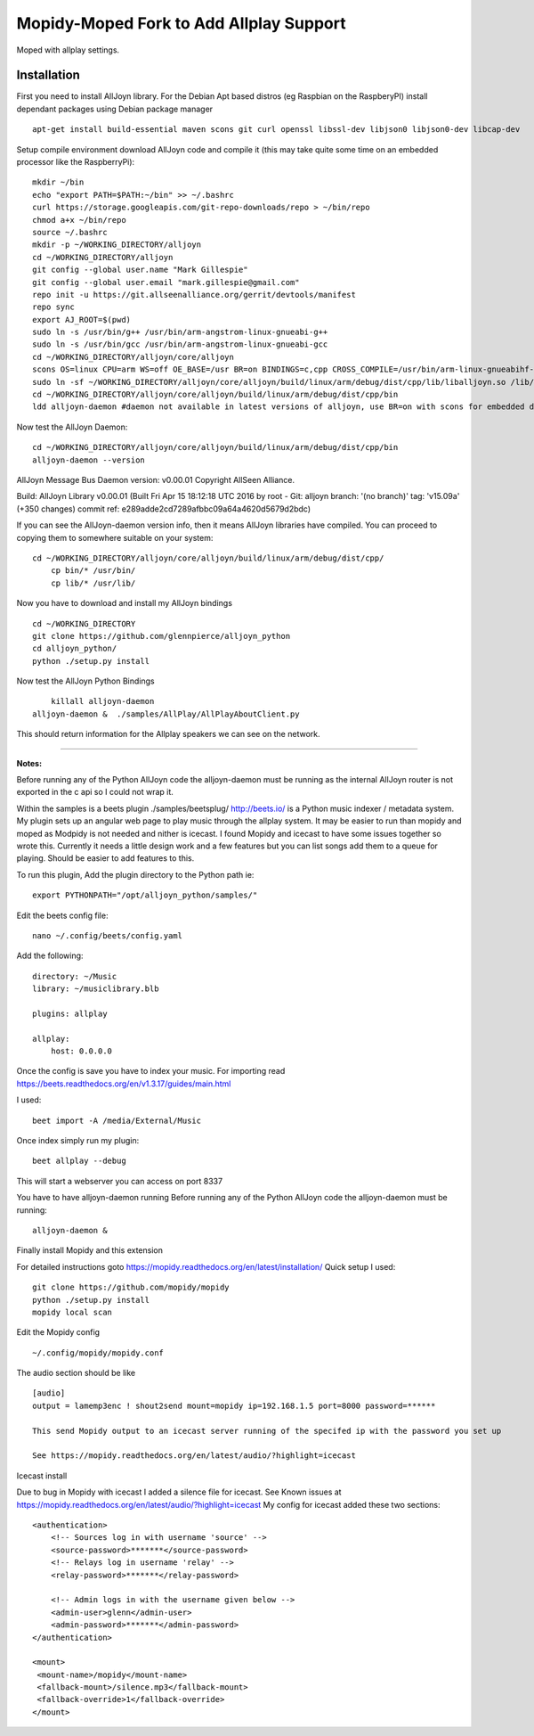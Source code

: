 ************
Mopidy-Moped Fork to Add Allplay Support
************

Moped with allplay settings.

.. image:: https://github.com/glennpierce/moped/raw/master/allplay_moped_settings.png?raw=true

Installation
============

First you need to install AllJoyn library.  For the Debian Apt based distros (eg Raspbian on the RaspberyPI) install dependant packages using Debian package manager ::

    apt-get install build-essential maven scons git curl openssl libssl-dev libjson0 libjson0-dev libcap-dev
	
Setup compile environment download AllJoyn code and compile it  (this may take quite some time on an embedded processor like the RaspberryPi)::
	
    mkdir ~/bin
    echo "export PATH=$PATH:~/bin" >> ~/.bashrc
    curl https://storage.googleapis.com/git-repo-downloads/repo > ~/bin/repo
    chmod a+x ~/bin/repo
    source ~/.bashrc
    mkdir -p ~/WORKING_DIRECTORY/alljoyn
    cd ~/WORKING_DIRECTORY/alljoyn
    git config --global user.name "Mark Gillespie"
    git config --global user.email "mark.gillespie@gmail.com"
    repo init -u https://git.allseenalliance.org/gerrit/devtools/manifest
    repo sync
    export AJ_ROOT=$(pwd)
    sudo ln -s /usr/bin/g++ /usr/bin/arm-angstrom-linux-gnueabi-g++
    sudo ln -s /usr/bin/gcc /usr/bin/arm-angstrom-linux-gnueabi-gcc
    cd ~/WORKING_DIRECTORY/alljoyn/core/alljoyn
    scons OS=linux CPU=arm WS=off OE_BASE=/usr BR=on BINDINGS=c,cpp CROSS_COMPILE=/usr/bin/arm-linux-gnueabihf-
    sudo ln -sf ~/WORKING_DIRECTORY/alljoyn/core/alljoyn/build/linux/arm/debug/dist/cpp/lib/liballjoyn.so /lib/arm-linux-gnueabihf/liballjoyn.so
    cd ~/WORKING_DIRECTORY/alljoyn/core/alljoyn/build/linux/arm/debug/dist/cpp/bin
    ldd alljoyn-daemon #daemon not available in latest versions of alljoyn, use BR=on with scons for embedded daemon
	
Now test the AllJoyn Daemon::

    cd ~/WORKING_DIRECTORY/alljoyn/core/alljoyn/build/linux/arm/debug/dist/cpp/bin
    alljoyn-daemon --version

AllJoyn Message Bus Daemon version: v0.00.01
Copyright AllSeen Alliance.

Build: AllJoyn Library v0.00.01 (Built Fri Apr 15 18:12:18 UTC 2016 by root - Git: alljoyn branch: '(no branch)' tag: 'v15.09a' (+350 changes) commit ref: e289adde2cd7289afbbc09a64a4620d5679d2bdc)

If you can see the AllJoyn-daemon version info, then it means AllJoyn libraries have compiled.  You can proceed to copying them to somewhere suitable on your system::

    cd ~/WORKING_DIRECTORY/alljoyn/core/alljoyn/build/linux/arm/debug/dist/cpp/
	cp bin/* /usr/bin/
	cp lib/* /usr/lib/
		
Now you have to download and install my AllJoyn bindings ::

    cd ~/WORKING_DIRECTORY
    git clone https://github.com/glennpierce/alljoyn_python
    cd alljoyn_python/
    python ./setup.py install

Now test the AllJoyn Python Bindings ::
    
	killall alljoyn-daemon
    alljoyn-daemon &  ./samples/AllPlay/AllPlayAboutClient.py

This should return information for the Allplay speakers we can see on the network.

______

**Notes:**

Before running any of the Python AllJoyn code the alljoyn-daemon must be running as the internal AllJoyn router is not exported in the c api so I could not wrap it.

Within the samples is a beets plugin ./samples/beetsplug/
http://beets.io/ is a Python music indexer / metadata system. 
My plugin sets up an angular web page to play music through the allplay system.
It may be easier to run than mopidy and moped as Modpidy is not needed and nither is icecast.
I found Mopidy and icecast to have some issues together so wrote this.
Currently it needs a little design work and a few features but you can list songs add them to a queue for playing. Should be easier to add features to this.

To run this plugin, Add the plugin directory to the Python path ie::

    export PYTHONPATH="/opt/alljoyn_python/samples/"

Edit the beets config file::

    nano ~/.config/beets/config.yaml

Add the following::

        directory: ~/Music
        library: ~/musiclibrary.blb

        plugins: allplay

        allplay:
            host: 0.0.0.0


Once the config is save you have to index your music.  For importing read https://beets.readthedocs.org/en/v1.3.17/guides/main.html

I used::

    beet import -A /media/External/Music

Once index simply run my plugin::
	
    beet allplay --debug

This will start a webserver you can access on port 8337


You have to have alljoyn-daemon running
Before running any of the Python AllJoyn code the alljoyn-daemon must be running::

     alljoyn-daemon &

Finally install Mopidy and this extension
  
For detailed instructions goto https://mopidy.readthedocs.org/en/latest/installation/
Quick setup I used::

    git clone https://github.com/mopidy/mopidy
    python ./setup.py install
    mopidy local scan

Edit the Mopidy config ::

    ~/.config/mopidy/mopidy.conf

The audio section should be like ::

    [audio]
    output = lamemp3enc ! shout2send mount=mopidy ip=192.168.1.5 port=8000 password=******

    This send Mopidy output to an icecast server running of the specifed ip with the password you set up

    See https://mopidy.readthedocs.org/en/latest/audio/?highlight=icecast

 
Icecast install

Due to bug in Mopidy with icecast I added a silence file for icecast.
See Known issues at https://mopidy.readthedocs.org/en/latest/audio/?highlight=icecast
My config for icecast added these two sections::

    <authentication>
        <!-- Sources log in with username 'source' -->
        <source-password>*******</source-password>
        <!-- Relays log in username 'relay' -->
        <relay-password>*******</relay-password>

        <!-- Admin logs in with the username given below -->
        <admin-user>glenn</admin-user>
        <admin-password>*******</admin-password>
    </authentication>

    <mount>
     <mount-name>/mopidy</mount-name>
     <fallback-mount>/silence.mp3</fallback-mount>
     <fallback-override>1</fallback-override>
    </mount>


